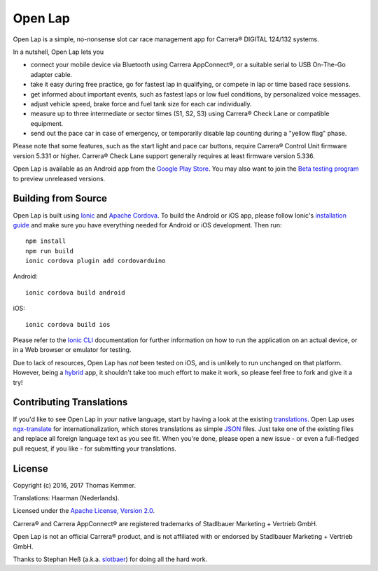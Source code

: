 Open Lap
========================================================================

Open Lap is a simple, no-nonsense slot car race management app for
Carrera® DIGITAL 124/132 systems.

In a nutshell, Open Lap lets you

- connect your mobile device via Bluetooth using Carrera AppConnect®,
  or a suitable serial to USB On-The-Go adapter cable.
- take it easy during free practice, go for fastest lap in qualifying,
  or compete in lap or time based race sessions.
- get informed about important events, such as fastest laps or low
  fuel conditions, by personalized voice messages.
- adjust vehicle speed, brake force and fuel tank size for each car
  individually.
- measure up to three intermediate or sector times (S1, S2, S3) using
  Carrera® Check Lane or compatible equipment.
- send out the pace car in case of emergency, or temporarily disable
  lap counting during a "yellow flag" phase.

Please note that some features, such as the start light and pace car
buttons, require Carrera® Control Unit firmware version 5.331 or
higher.  Carrera® Check Lane support generally requires at least
firmware version 5.336.

Open Lap is available as an Android app from the `Google Play Store
<https://play.google.com/store/apps/details?id=at.co.kemmer.openlap>`_.
You may also want to join the `Beta testing program
<https://play.google.com/apps/testing/at.co.kemmer.openlap>`_ to
preview unreleased versions.


Building from Source
------------------------------------------------------------------------

Open Lap is built using `Ionic <http://ionicframework.com/>`_ and
`Apache Cordova <https://cordova.apache.org/>`_.  To build the Android
or iOS app, please follow Ionic's `installation guide
<http://ionicframework.com/docs/intro/installation/>`_ and make sure
you have everything needed for Android or iOS development.  Then run::

  npm install
  npm run build
  ionic cordova plugin add cordovarduino

Android::

  ionic cordova build android

iOS::

  ionic cordova build ios

Please refer to the `Ionic CLI <http://ionicframework.com/docs/cli/>`_
documentation for further information on how to run the application on
an actual device, or in a Web browser or emulator for testing.

Due to lack of resources, Open Lap has *not* been tested on iOS, and
is unlikely to run unchanged on that platform.  However, being a
hybrid_ app, it shouldn't take too much effort to make it work, so
please feel free to fork and give it a try!


Contributing Translations
------------------------------------------------------------------------

If you'd like to see Open Lap in *your* native language, start by
having a look at the existing `translations <./src/assets/i18n>`_.
Open Lap uses `ngx-translate <http://www.ngx-translate.com/>`_ for
internationalization, which stores translations as simple `JSON
<http://www.json.org/>`_ files.  Just take one of the existing files
and replace all foreign language text as you see fit.  When you're
done, please open a new issue - or even a full-fledged pull request,
if you like - for submitting your translations.


License
------------------------------------------------------------------------

Copyright (c) 2016, 2017 Thomas Kemmer.

Translations: Haarman (Nederlands).

Licensed under the `Apache License, Version 2.0`_.

Carrera® and Carrera AppConnect® are registered trademarks of
Stadlbauer Marketing + Vertrieb GmbH.

Open Lap is not an official Carrera® product, and is not affiliated
with or endorsed by Stadlbauer Marketing + Vertrieb GmbH.

Thanks to Stephan Heß (a.k.a. `slotbaer <http://www.slotbaer.de/>`_)
for doing all the hard work.


.. _hybrid: http://en.wikipedia.org/wiki/HTML5_in_mobile_devices#Hybrid_Mobile_Apps

.. _Apache License, Version 2.0: http://www.apache.org/licenses/LICENSE-2.0
